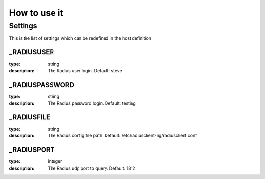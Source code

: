 How to use it
=============


Settings
~~~~~~~~

This is the list of settings which can be redefined in the host definition

_RADIUSUSER
---------------

:type:              string
:description:       The Radius user login. Default: steve


_RADIUSPASSWORD
------------------

:type:              string
:description:       The Radius password login. Default: testing


_RADIUSFILE
------------

:type:              string
:description:       The Radius config file path. Default: /etc/radiusclient-ng/radiusclient.conf


_RADIUSPORT
------------

:type:              integer
:description:       The Radius udp port to query. Default: 1812